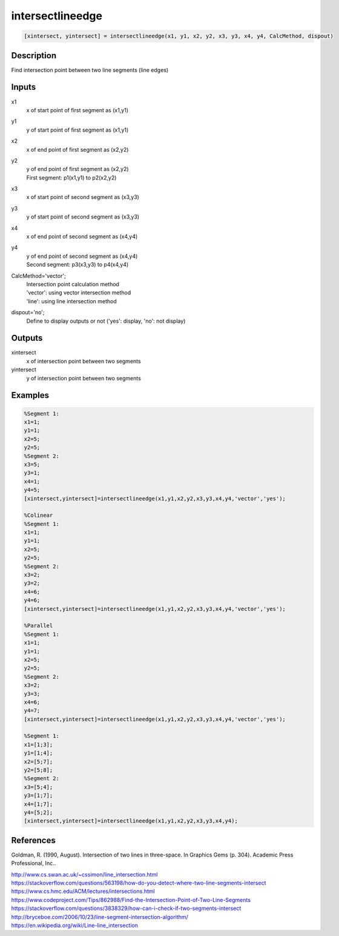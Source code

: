 .. ++++++++++++++++++++++++++++++++YA LATIF++++++++++++++++++++++++++++++++++
.. +                                                                        +
.. + ScientiMate                                                            +
.. + Earth-Science Data Analysis Library                                    +
.. +                                                                        +
.. + Developed by: Arash Karimpour                                          +
.. + Contact     : www.arashkarimpour.com                                   +
.. + Developed/Updated (yyyy-mm-dd): 2017-07-01                             +
.. +                                                                        +
.. ++++++++++++++++++++++++++++++++++++++++++++++++++++++++++++++++++++++++++

intersectlineedge
=================

.. code:: MATLAB

    [xintersect, yintersect] = intersectlineedge(x1, y1, x2, y2, x3, y3, x4, y4, CalcMethod, dispout)

Description
-----------

Find intersection point between two line segments (line edges)

Inputs
------

x1
    x of start point of first segment as (x1,y1)
y1
    y of start point of first segment as (x1,y1)
x2
    x of end point of first segment as (x2,y2)
y2
    | y of end point of first segment as (x2,y2)
    | First segment: p1(x1,y1) to p2(x2,y2)
x3
    x of start point of second segment as (x3,y3)
y3
    y of start point of second segment as (x3,y3)
x4
    x of end point of second segment as (x4,y4)
y4
    | y of end point of second segment as (x4,y4)
    | Second segment: p3(x3,y3) to p4(x4,y4)
CalcMethod='vector';
    | Intersection point calculation method 
    | 'vector': using vector intersection method
    | 'line': using line intersection method
dispout='no';
    Define to display outputs or not ('yes': display, 'no': not display)

Outputs
-------

xintersect
    x of intersection point between two segments
yintersect
    y of intersection point between two segments

Examples
--------

.. code:: MATLAB

    %Segment 1:
    x1=1;
    y1=1;
    x2=5;
    y2=5;
    %Segment 2:
    x3=5;
    y3=1;
    x4=1;
    y4=5;
    [xintersect,yintersect]=intersectlineedge(x1,y1,x2,y2,x3,y3,x4,y4,'vector','yes');

    %Colinear
    %Segment 1:
    x1=1;
    y1=1;
    x2=5;
    y2=5;
    %Segment 2:
    x3=2;
    y3=2;
    x4=6;
    y4=6;
    [xintersect,yintersect]=intersectlineedge(x1,y1,x2,y2,x3,y3,x4,y4,'vector','yes');

    %Parallel
    %Segment 1:
    x1=1;
    y1=1;
    x2=5;
    y2=5;
    %Segment 2:
    x3=2;
    y3=3;
    x4=6;
    y4=7;
    [xintersect,yintersect]=intersectlineedge(x1,y1,x2,y2,x3,y3,x4,y4,'vector','yes');

    %Segment 1:
    x1=[1;3];
    y1=[1;4];
    x2=[5;7];
    y2=[5;8];
    %Segment 2:
    x3=[5;4];
    y3=[1;7];
    x4=[1;7];
    y4=[5;2];
    [xintersect,yintersect]=intersectlineedge(x1,y1,x2,y2,x3,y3,x4,y4);

References
----------

Goldman, R. (1990, August). 
Intersection of two lines in three-space. In Graphics Gems (p. 304). 
Academic Press Professional, Inc..

| http://www.cs.swan.ac.uk/~cssimon/line_intersection.html
| https://stackoverflow.com/questions/563198/how-do-you-detect-where-two-line-segments-intersect
| https://www.cs.hmc.edu/ACM/lectures/intersections.html
| https://www.codeproject.com/Tips/862988/Find-the-Intersection-Point-of-Two-Line-Segments
| https://stackoverflow.com/questions/3838329/how-can-i-check-if-two-segments-intersect
| http://bryceboe.com/2006/10/23/line-segment-intersection-algorithm/
| https://en.wikipedia.org/wiki/Line-line_intersection

.. License & Disclaimer
.. --------------------
..
.. Copyright (c) 2020 Arash Karimpour
..
.. http://www.arashkarimpour.com
..
.. THE SOFTWARE IS PROVIDED "AS IS", WITHOUT WARRANTY OF ANY KIND, EXPRESS OR
.. IMPLIED, INCLUDING BUT NOT LIMITED TO THE WARRANTIES OF MERCHANTABILITY,
.. FITNESS FOR A PARTICULAR PURPOSE AND NONINFRINGEMENT. IN NO EVENT SHALL THE
.. AUTHORS OR COPYRIGHT HOLDERS BE LIABLE FOR ANY CLAIM, DAMAGES OR OTHER
.. LIABILITY, WHETHER IN AN ACTION OF CONTRACT, TORT OR OTHERWISE, ARISING FROM,
.. OUT OF OR IN CONNECTION WITH THE SOFTWARE OR THE USE OR OTHER DEALINGS IN THE
.. SOFTWARE.
